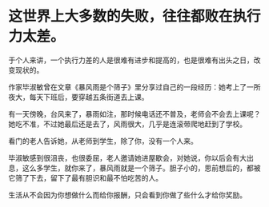 * 这世界上大多数的失败，往往都败在执行力太差。


于个人来讲，一个执行力差的人是很难有进步和提高的，也是很难有出头之日，改变现状的。


作家毕淑敏曾在文章《暴风雨是个筛子》里分享过自己的一段经历：她考上了一所夜大，每天下班后，要穿越五条街道去上课。


有一天傍晚，台风来了，暴雨如注，那时候电话还不普及，老师会不会去上课呢？她吃不准，不过她最后还是去了，风雨很大，几乎是连滚带爬地赶到了学校。


看门的老人告诉她，从老师到学生，除了你，没有一个人来。


毕淑敏感到很沮丧，也很委屈，老人邀请她进屋歇会，对她说，你以后会有大出息，这么多学生，就你来了，暴风雨就是一个筛子。胆子小的，思前想后的，都被它筛了下去，留下了最有胆识和最不怕吃苦的人。


生活从不会因为你想做什么而给你报酬，只会看到你做了些什么才给你奖励。
